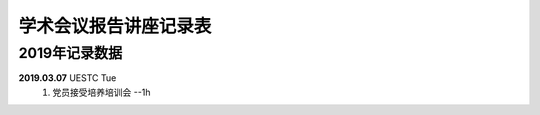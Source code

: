 学术会议报告讲座记录表
^^^^^^^^^^^^^^^^^^^^^^^^^^^^^^^^^^

2019年记录数据
----------------------------------
**2019.03.07** UESTC Tue 
    (1) 党员接受培养培训会 --1h
